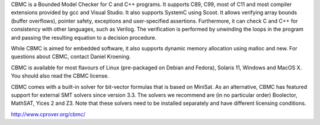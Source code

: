 CBMC is a Bounded Model Checker for C and C++ programs. It supports C89, C99, most of C11 and most compiler extensions provided by gcc and Visual Studio. It also supports SystemC using Scoot. It allows verifying array bounds (buffer overflows), pointer safety, ex­cep­tions and user-specified as­ser­tions. Furthermore, it can check C and C++ for consistency with other languages, such as Verilog. The verification is performed by unwinding the loops in the program and passing the re­sul­ting equation to a decision procedure.

While CBMC is aimed for embedded software, it also supports dynamic memory allocation using malloc and new. For questions about CBMC, contact Daniel Kroening.

CBMC is available for most flavours of Linux (pre-packaged on Debian and Fedora), Solaris 11, Windows and MacOS X. You should also read the CBMC license.

CBMC comes with a built-in solver for bit-vector formulas that is based on MiniSat. As an alternative, CBMC has featured support for external SMT solvers since version 3.3. The solvers we recommend are (in no particular order) Boolector, MathSAT, Yices 2 and Z3. Note that these solvers need to be installed separately and have different licensing conditions. 

http://www.cprover.org/cbmc/
